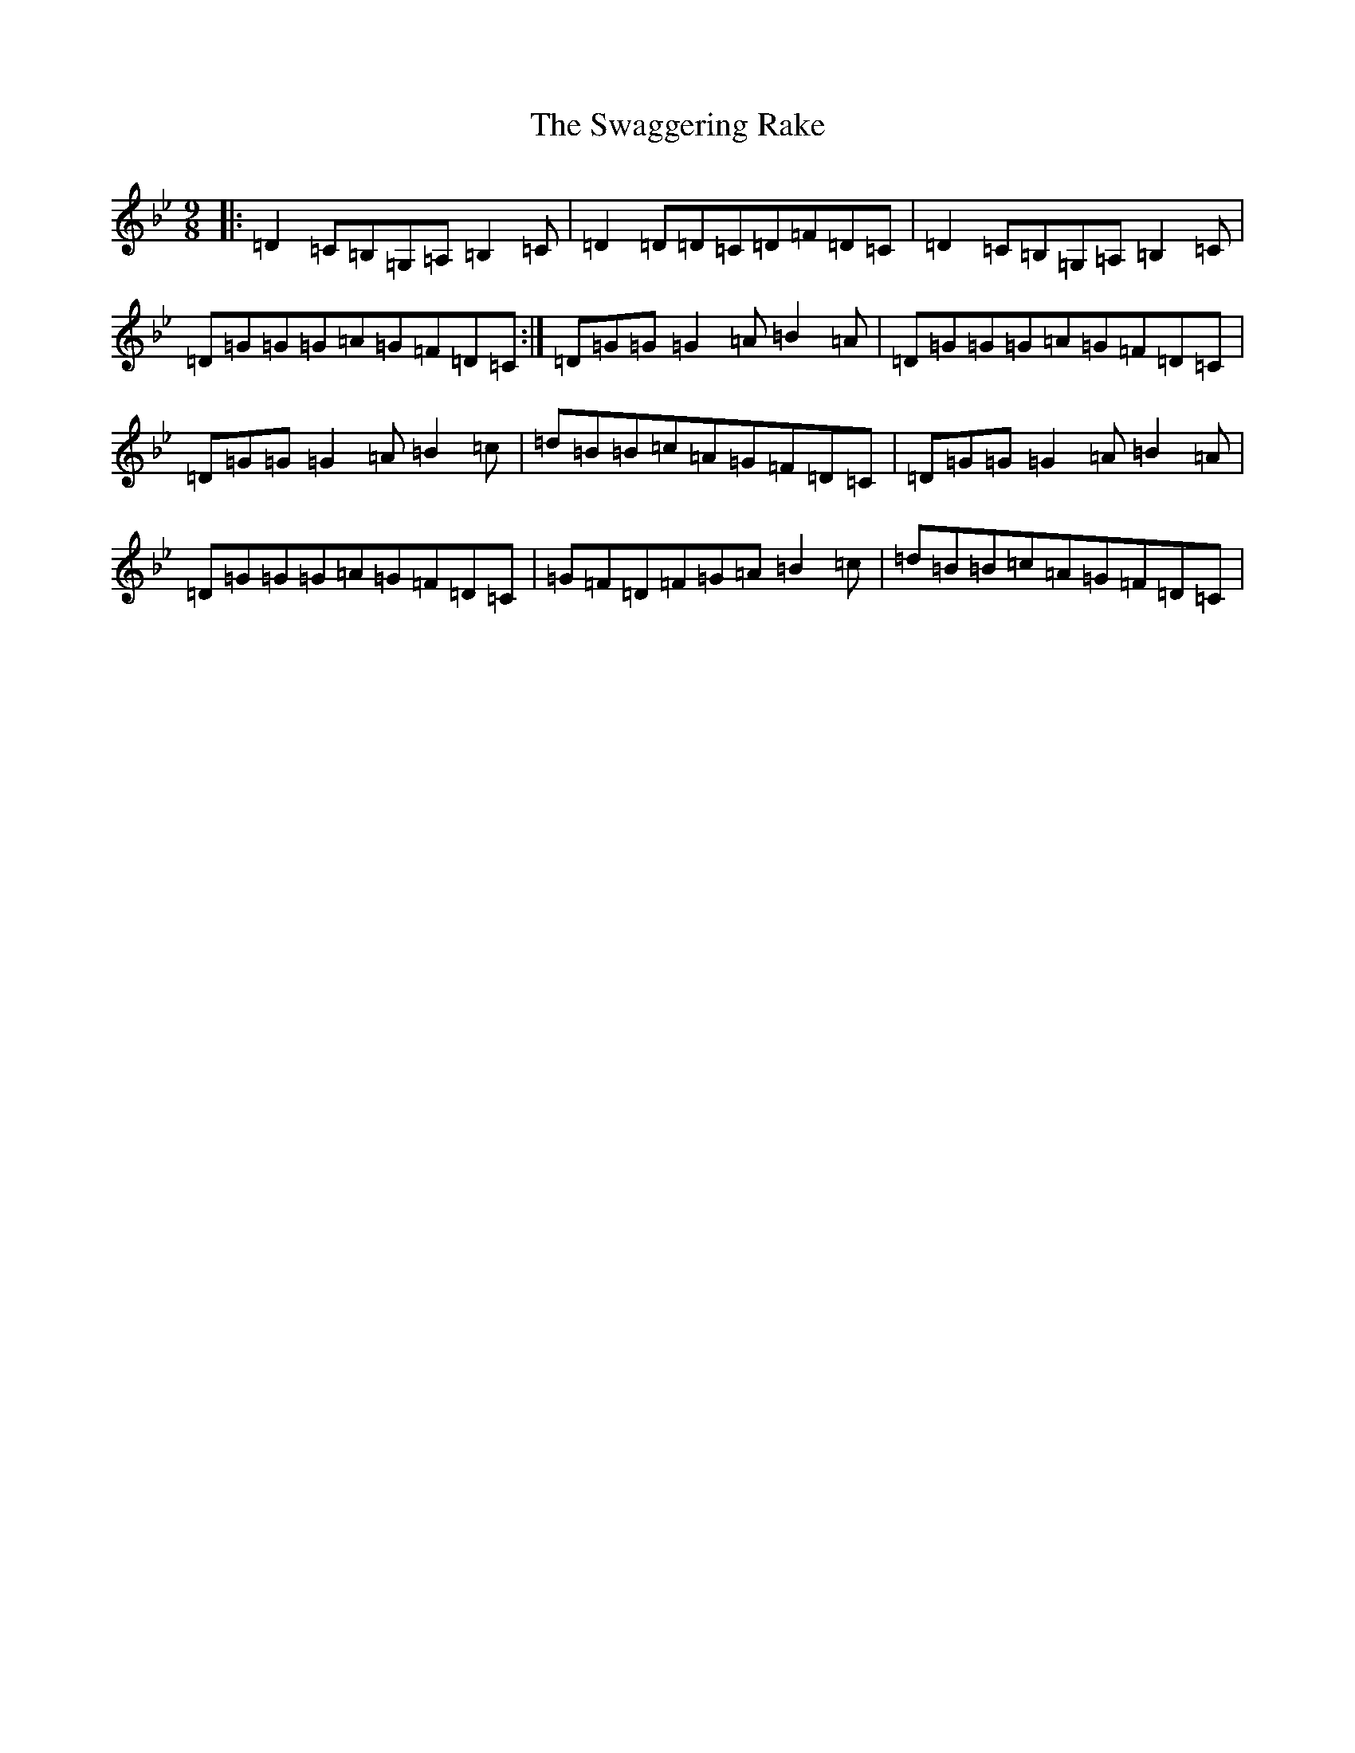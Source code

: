 X: 8711
T: Swaggering Rake, The
S: https://thesession.org/tunes/12374#setting20627
Z: E Dorian
R: slip jig
M:9/8
L:1/8
K: C Dorian
|:=D2=C=B,=G,=A,=B,2=C|=D2=D=D=C=D=F=D=C|=D2=C=B,=G,=A,=B,2=C|=D=G=G=G=A=G=F=D=C:|=D=G=G=G2=A=B2=A|=D=G=G=G=A=G=F=D=C|=D=G=G=G2=A=B2=c|=d=B=B=c=A=G=F=D=C|=D=G=G=G2=A=B2=A|=D=G=G=G=A=G=F=D=C|=G=F=D=F=G=A=B2=c|=d=B=B=c=A=G=F=D=C|